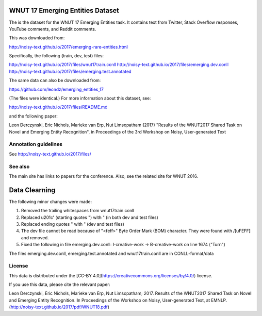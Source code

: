 WNUT 17 Emerging Entities Dataset
=================================

The is the dataset for the WNUT 17 Emerging Entities task.  It contains text
from Twitter, Stack Overflow responses, YouTube comments, and Reddit comments.

This was downloaded from:

http://noisy-text.github.io/2017/emerging-rare-entities.html

Specifically, the following (train, dev, test) files:

http://noisy-text.github.io/2017/files/wnut17train.conll
http://noisy-text.github.io/2017/files/emerging.dev.conll
http://noisy-text.github.io/2017/files/emerging.test.annotated

The same data can also be downloaded from:

https://github.com/leondz/emerging_entities_17

(The files were identical.) For more information about this dataset, see:

http://noisy-text.github.io/2017/files/README.md

and the following paper:

Leon Derczynski, Eric Nichols, Marieke van Erp, Nut Limsopatham (2017)
"Results of the WNUT2017 Shared Task on Novel and Emerging Entity Recognition",
in Proceedings of the 3rd Workshop on Noisy, User-generated Text

Annotation guidelines
---------------------

See http://noisy-text.github.io/2017/files/

See also
--------

The main site has links to papers for the conference.
Also, see the related site for WNUT 2016.

Data Clearning
==============

The following minor changes were made:

1. Removed the trailing whitespaces from wnut17train.conll
2. Replaced \u201c' (starting quotes ") with " (in both dev and test files)
3. Replaced ending quotes " with " (dev and test files)
4. The dev file cannot be read because of "<feff>" Byte Order Mark (BOM)
   character. They were found with /[\uFEFF] and removed.
5. Fixed the following in file emerging.dev.conll:
   I-creative-work -> B-creative-work on line 1674 ("Turn")

The files emerging.dev.conll, emerging.test.annotated and  wnut17train.conll
are in CONLL-format/data


License
-------

This data is distributed under the [CC-BY 4.0](https://creativecommons.org/licenses/by/4.0/) license.

If you use this data, please cite the relevant paper:

Leon Derczynski, Eric Nichols, Marieke van Erp, Nut Limsopatham; 2017.
Results of the WNUT2017 Shared Task on Novel and Emerging Entity Recognition.
In Proceedings of the Workshop on Noisy, User-generated Text, at EMNLP.
(http://noisy-text.github.io/2017/pdf/WNUT18.pdf)


